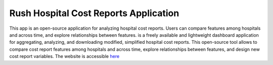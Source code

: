 **Rush Hospital Cost Reports Application**
==========================================

This app is an open-source application for analyzing hospital cost reports.
Users can compare features among hospitals and across time, and explore relationships between features. is a freely available and lightweight dashboard application for aggregating, analyzing, and downloading modified, simplified hospital cost reports. This open-source tool allows to compare cost report features among hospitals and across time, explore relationships between features, and design new cost report variables. The website is accessible `here <https://hcris-app.herokuapp.com/>`_
